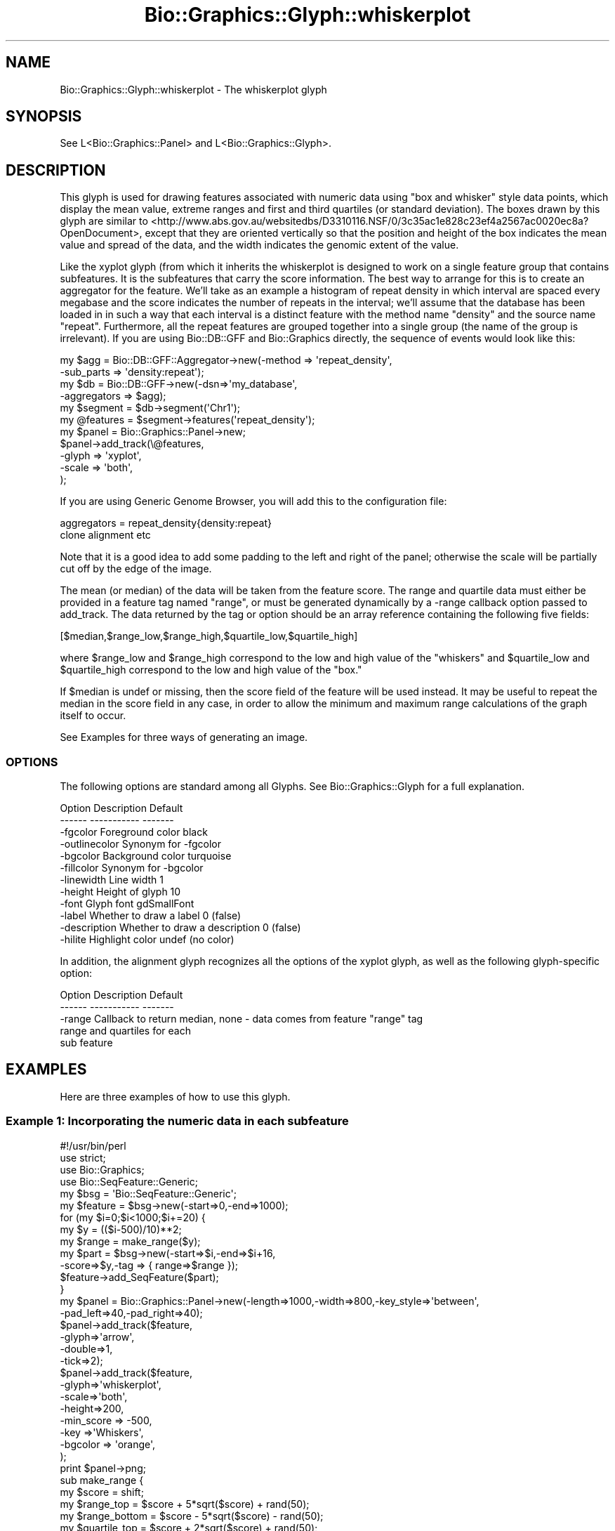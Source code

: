 .\" Automatically generated by Pod::Man 2.27 (Pod::Simple 3.28)
.\"
.\" Standard preamble:
.\" ========================================================================
.de Sp \" Vertical space (when we can't use .PP)
.if t .sp .5v
.if n .sp
..
.de Vb \" Begin verbatim text
.ft CW
.nf
.ne \\$1
..
.de Ve \" End verbatim text
.ft R
.fi
..
.\" Set up some character translations and predefined strings.  \*(-- will
.\" give an unbreakable dash, \*(PI will give pi, \*(L" will give a left
.\" double quote, and \*(R" will give a right double quote.  \*(C+ will
.\" give a nicer C++.  Capital omega is used to do unbreakable dashes and
.\" therefore won't be available.  \*(C` and \*(C' expand to `' in nroff,
.\" nothing in troff, for use with C<>.
.tr \(*W-
.ds C+ C\v'-.1v'\h'-1p'\s-2+\h'-1p'+\s0\v'.1v'\h'-1p'
.ie n \{\
.    ds -- \(*W-
.    ds PI pi
.    if (\n(.H=4u)&(1m=24u) .ds -- \(*W\h'-12u'\(*W\h'-12u'-\" diablo 10 pitch
.    if (\n(.H=4u)&(1m=20u) .ds -- \(*W\h'-12u'\(*W\h'-8u'-\"  diablo 12 pitch
.    ds L" ""
.    ds R" ""
.    ds C` ""
.    ds C' ""
'br\}
.el\{\
.    ds -- \|\(em\|
.    ds PI \(*p
.    ds L" ``
.    ds R" ''
.    ds C`
.    ds C'
'br\}
.\"
.\" Escape single quotes in literal strings from groff's Unicode transform.
.ie \n(.g .ds Aq \(aq
.el       .ds Aq '
.\"
.\" If the F register is turned on, we'll generate index entries on stderr for
.\" titles (.TH), headers (.SH), subsections (.SS), items (.Ip), and index
.\" entries marked with X<> in POD.  Of course, you'll have to process the
.\" output yourself in some meaningful fashion.
.\"
.\" Avoid warning from groff about undefined register 'F'.
.de IX
..
.nr rF 0
.if \n(.g .if rF .nr rF 1
.if (\n(rF:(\n(.g==0)) \{
.    if \nF \{
.        de IX
.        tm Index:\\$1\t\\n%\t"\\$2"
..
.        if !\nF==2 \{
.            nr % 0
.            nr F 2
.        \}
.    \}
.\}
.rr rF
.\"
.\" Accent mark definitions (@(#)ms.acc 1.5 88/02/08 SMI; from UCB 4.2).
.\" Fear.  Run.  Save yourself.  No user-serviceable parts.
.    \" fudge factors for nroff and troff
.if n \{\
.    ds #H 0
.    ds #V .8m
.    ds #F .3m
.    ds #[ \f1
.    ds #] \fP
.\}
.if t \{\
.    ds #H ((1u-(\\\\n(.fu%2u))*.13m)
.    ds #V .6m
.    ds #F 0
.    ds #[ \&
.    ds #] \&
.\}
.    \" simple accents for nroff and troff
.if n \{\
.    ds ' \&
.    ds ` \&
.    ds ^ \&
.    ds , \&
.    ds ~ ~
.    ds /
.\}
.if t \{\
.    ds ' \\k:\h'-(\\n(.wu*8/10-\*(#H)'\'\h"|\\n:u"
.    ds ` \\k:\h'-(\\n(.wu*8/10-\*(#H)'\`\h'|\\n:u'
.    ds ^ \\k:\h'-(\\n(.wu*10/11-\*(#H)'^\h'|\\n:u'
.    ds , \\k:\h'-(\\n(.wu*8/10)',\h'|\\n:u'
.    ds ~ \\k:\h'-(\\n(.wu-\*(#H-.1m)'~\h'|\\n:u'
.    ds / \\k:\h'-(\\n(.wu*8/10-\*(#H)'\z\(sl\h'|\\n:u'
.\}
.    \" troff and (daisy-wheel) nroff accents
.ds : \\k:\h'-(\\n(.wu*8/10-\*(#H+.1m+\*(#F)'\v'-\*(#V'\z.\h'.2m+\*(#F'.\h'|\\n:u'\v'\*(#V'
.ds 8 \h'\*(#H'\(*b\h'-\*(#H'
.ds o \\k:\h'-(\\n(.wu+\w'\(de'u-\*(#H)/2u'\v'-.3n'\*(#[\z\(de\v'.3n'\h'|\\n:u'\*(#]
.ds d- \h'\*(#H'\(pd\h'-\w'~'u'\v'-.25m'\f2\(hy\fP\v'.25m'\h'-\*(#H'
.ds D- D\\k:\h'-\w'D'u'\v'-.11m'\z\(hy\v'.11m'\h'|\\n:u'
.ds th \*(#[\v'.3m'\s+1I\s-1\v'-.3m'\h'-(\w'I'u*2/3)'\s-1o\s+1\*(#]
.ds Th \*(#[\s+2I\s-2\h'-\w'I'u*3/5'\v'-.3m'o\v'.3m'\*(#]
.ds ae a\h'-(\w'a'u*4/10)'e
.ds Ae A\h'-(\w'A'u*4/10)'E
.    \" corrections for vroff
.if v .ds ~ \\k:\h'-(\\n(.wu*9/10-\*(#H)'\s-2\u~\d\s+2\h'|\\n:u'
.if v .ds ^ \\k:\h'-(\\n(.wu*10/11-\*(#H)'\v'-.4m'^\v'.4m'\h'|\\n:u'
.    \" for low resolution devices (crt and lpr)
.if \n(.H>23 .if \n(.V>19 \
\{\
.    ds : e
.    ds 8 ss
.    ds o a
.    ds d- d\h'-1'\(ga
.    ds D- D\h'-1'\(hy
.    ds th \o'bp'
.    ds Th \o'LP'
.    ds ae ae
.    ds Ae AE
.\}
.rm #[ #] #H #V #F C
.\" ========================================================================
.\"
.IX Title "Bio::Graphics::Glyph::whiskerplot 3"
.TH Bio::Graphics::Glyph::whiskerplot 3 "2013-07-25" "perl v5.14.4" "User Contributed Perl Documentation"
.\" For nroff, turn off justification.  Always turn off hyphenation; it makes
.\" way too many mistakes in technical documents.
.if n .ad l
.nh
.SH "NAME"
Bio::Graphics::Glyph::whiskerplot \- The whiskerplot glyph
.SH "SYNOPSIS"
.IX Header "SYNOPSIS"
.Vb 1
\&  See L<Bio::Graphics::Panel> and L<Bio::Graphics::Glyph>.
.Ve
.SH "DESCRIPTION"
.IX Header "DESCRIPTION"
This glyph is used for drawing features associated with numeric data
using \*(L"box and whisker\*(R" style data points, which display the mean
value, extreme ranges and first and third quartiles (or standard
deviation). The boxes drawn by this glyph are similar to
<http://www.abs.gov.au/websitedbs/D3310116.NSF/0/3c35ac1e828c23ef4a2567ac0020ec8a?OpenDocument>,
except that they are oriented vertically so that the position and
height of the box indicates the mean value and spread of the data, and
the width indicates the genomic extent of the value.
.PP
Like the xyplot glyph (from which it inherits the whiskerplot is
designed to work on a single feature group that contains subfeatures.
It is the subfeatures that carry the score information. The best way
to arrange for this is to create an aggregator for the feature.  We'll
take as an example a histogram of repeat density in which interval are
spaced every megabase and the score indicates the number of repeats in
the interval; we'll assume that the database has been loaded in in
such a way that each interval is a distinct feature with the method
name \*(L"density\*(R" and the source name \*(L"repeat\*(R".  Furthermore, all the
repeat features are grouped together into a single group (the name of
the group is irrelevant).  If you are using Bio::DB::GFF and
Bio::Graphics directly, the sequence of events would look like this:
.PP
.Vb 6
\&  my $agg = Bio::DB::GFF::Aggregator\->new(\-method    => \*(Aqrepeat_density\*(Aq,
\&                                          \-sub_parts => \*(Aqdensity:repeat\*(Aq);
\&  my $db  = Bio::DB::GFF\->new(\-dsn=>\*(Aqmy_database\*(Aq,
\&                              \-aggregators => $agg);
\&  my $segment  = $db\->segment(\*(AqChr1\*(Aq);
\&  my @features = $segment\->features(\*(Aqrepeat_density\*(Aq);
\&
\&  my $panel = Bio::Graphics::Panel\->new;
\&  $panel\->add_track(\e@features,
\&                    \-glyph => \*(Aqxyplot\*(Aq,
\&                    \-scale => \*(Aqboth\*(Aq,
\&);
.Ve
.PP
If you are using Generic Genome Browser, you will add this to the
configuration file:
.PP
.Vb 2
\&  aggregators = repeat_density{density:repeat}
\&                clone alignment etc
.Ve
.PP
Note that it is a good idea to add some padding to the left and right
of the panel; otherwise the scale will be partially cut off by the
edge of the image.
.PP
The mean (or median) of the data will be taken from the feature
score. The range and quartile data must either be provided in a
feature tag named \*(L"range\*(R", or must be generated dynamically by a
\&\-range callback option passed to add_track. The data returned by the
tag or option should be an array reference containing the following
five fields:
.PP
.Vb 1
\& [$median,$range_low,$range_high,$quartile_low,$quartile_high]
.Ve
.PP
where \f(CW$range_low\fR and \f(CW$range_high\fR correspond to the low and high value
of the \*(L"whiskers\*(R" and \f(CW$quartile_low\fR and \f(CW$quartile_high\fR correspond to
the low and high value of the \*(L"box.\*(R"
.PP
If \f(CW$median\fR is undef or missing, then the score field of the feature
will be used instead. It may be useful to repeat the median in the
score field in any case, in order to allow the minimum and maximum
range calculations of the graph itself to occur.
.PP
See Examples for three ways of generating an image.
.SS "\s-1OPTIONS\s0"
.IX Subsection "OPTIONS"
The following options are standard among all Glyphs.  See
Bio::Graphics::Glyph for a full explanation.
.PP
.Vb 2
\&  Option      Description                      Default
\&  \-\-\-\-\-\-      \-\-\-\-\-\-\-\-\-\-\-                      \-\-\-\-\-\-\-
\&
\&  \-fgcolor      Foreground color               black
\&
\&  \-outlinecolor Synonym for \-fgcolor
\&
\&  \-bgcolor      Background color               turquoise
\&
\&  \-fillcolor    Synonym for \-bgcolor
\&
\&  \-linewidth    Line width                     1
\&
\&  \-height       Height of glyph                10
\&
\&  \-font         Glyph font                     gdSmallFont
\&
\&  \-label        Whether to draw a label        0 (false)
\&
\&  \-description  Whether to draw a description  0 (false)
\&
\&  \-hilite       Highlight color                undef (no color)
.Ve
.PP
In addition, the alignment glyph recognizes all the options of the
xyplot glyph, as well as the following glyph-specific option:
.PP
.Vb 2
\&  Option         Description                  Default
\&  \-\-\-\-\-\-         \-\-\-\-\-\-\-\-\-\-\-                  \-\-\-\-\-\-\-
\&
\&  \-range        Callback to return median,    none \- data comes from feature "range" tag
\&                range and quartiles for each
\&                sub feature
.Ve
.SH "EXAMPLES"
.IX Header "EXAMPLES"
Here are three examples of how to use this glyph.
.SS "Example 1: Incorporating the numeric data in each subfeature"
.IX Subsection "Example 1: Incorporating the numeric data in each subfeature"
.Vb 2
\& #!/usr/bin/perl
\& use strict;
\&
\& use Bio::Graphics;
\& use Bio::SeqFeature::Generic;
\&
\& my $bsg = \*(AqBio::SeqFeature::Generic\*(Aq;
\&
\& my $feature = $bsg\->new(\-start=>0,\-end=>1000);
\&
\& for (my $i=0;$i<1000;$i+=20) {
\&   my $y = (($i\-500)/10)**2;
\&   my $range = make_range($y);
\&   my $part = $bsg\->new(\-start=>$i,\-end=>$i+16,
\&                       \-score=>$y,\-tag => { range=>$range });
\&   $feature\->add_SeqFeature($part);
\& }
\&
\& my $panel = Bio::Graphics::Panel\->new(\-length=>1000,\-width=>800,\-key_style=>\*(Aqbetween\*(Aq,
\&                                      \-pad_left=>40,\-pad_right=>40);
\& $panel\->add_track($feature,
\&                  \-glyph=>\*(Aqarrow\*(Aq,
\&                  \-double=>1,
\&                  \-tick=>2);
\&
\& $panel\->add_track($feature,
\&                  \-glyph=>\*(Aqwhiskerplot\*(Aq,
\&                  \-scale=>\*(Aqboth\*(Aq,
\&                  \-height=>200,
\&                  \-min_score => \-500,
\&                  \-key  =>\*(AqWhiskers\*(Aq,
\&                  \-bgcolor => \*(Aqorange\*(Aq,
\&                 );
\& print $panel\->png;
\&
\& sub make_range {
\&   my $score        = shift;
\&   my $range_top    = $score + 5*sqrt($score) + rand(50);
\&   my $range_bottom = $score \- 5*sqrt($score) \- rand(50);
\&   my $quartile_top    = $score + 2*sqrt($score) + rand(50);
\&   my $quartile_bottom = $score \- 2*sqrt($score) \- rand(50);
\&   return [$score,$range_bottom,$range_top,$quartile_bottom,$quartile_top];
\& }
.Ve
.SS "Example 2: Generating the range data with a callback"
.IX Subsection "Example 2: Generating the range data with a callback"
.Vb 2
\& #!/usr/bin/perl
\& use strict;
\&
\& use Bio::Graphics;
\& use Bio::SeqFeature::Generic;
\&
\& my $bsg = \*(AqBio::SeqFeature::Generic\*(Aq;
\& my $feature = $bsg\->new(\-start=>0,\-end=>1000);
\&
\& for (my $i=0;$i<1000;$i+=20) {
\&   my $y = (($i\-500)/10)**2;
\&   my $part = $bsg\->new(\-start=>$i,\-end=>$i+16,\-score=>$y);
\&   $feature\->add_SeqFeature($part);
\& }
\&
\& my $panel = Bio::Graphics::Panel\->new(\-length=>1000,\-width=>800,\-key_style=>\*(Aqbetween\*(Aq,
\&                                      \-pad_left=>40,\-pad_right=>40);
\& $panel\->add_track($feature,
\&                  \-glyph=>\*(Aqarrow\*(Aq,
\&                  \-double=>1,
\&                  \-tick=>2);
\&
\& $panel\->add_track($feature,
\&                  \-glyph=>\*(Aqwhiskerplot\*(Aq,
\&                  \-scale=>\*(Aqboth\*(Aq,
\&                  \-height=>200,
\&                  \-min_score => \-500,
\&                  \-key  =>\*(AqWhiskers\*(Aq,
\&                  \-bgcolor => \*(Aqorange\*(Aq,
\&                  \-range => \e&make_range,
\&                 );
\& print $panel\->png;
\&
\& sub make_range {
\&   my $feature = shift;
\&   my $score        = $feature\->score;
\&   my $range_top    = $score + 5*sqrt($score) + rand(50);
\&   my $range_bottom = $score \- 5*sqrt($score) \- rand(50);
\&   my $quartile_top    = $score + 2*sqrt($score) + rand(50);
\&   my $quartile_bottom = $score \- 2*sqrt($score) \- rand(50);
\&   return [$score,$range_bottom,$range_top,$quartile_bottom,$quartile_top];
\& }
.Ve
.SS "Example 3: Generating the image from a FeatureFile"
.IX Subsection "Example 3: Generating the image from a FeatureFile"
.IP "The file:" 4
.IX Item "The file:"
.Vb 4
\& [general]
\& pixels = 840
\& pad_left = 40
\& pad_right = 40
\&
\& [contig]
\& glyph     = arrow
\& double    = 1
\& tick      = 2
\&
\& [data]
\& glyph     = whiskerplot
\& scale     = both
\& height    = 200
\& min_score = \-500
\& max_score = 2800
\& key       = Whiskers
\& bgcolor   = orange
\&
\& chr1   .       contig  1       1000    .       .       .       Contig chr1
\& chr1   .       data    0       16      2500    .       .       Dataset data1; range 2209,2769,2368,2619
\& chr1   .       data    20      36      2304    .       .       Dataset data1; range 2051,2553,2163,2435
\& chr1   .       data    40      56      2116    .       .       Dataset data1; range 1861,2384,1983,2253
\& chr1   .       data    60      76      1936    .       .       Dataset data1; range 1706,2181,1819,2059
\& chr1   .       data    80      96      1764    .       .       Dataset data1; range 1516,1995,1646,1849
\& chr1   .       data    100     116     1600    .       .       Dataset data1; range 1359,1834,1513,1699
\& chr1   .       data    120     136     1444    .       .       Dataset data1; range 1228,1654,1330,1565
\& chr1   .       data    140     156     1296    .       .       Dataset data1; range 1105,1520,1198,1385
\& chr1   .       data    160     176     1156    .       .       Dataset data1; range 983,1373,1062,1270
\& chr1   .       data    180     196     1024    .       .       Dataset data1; range 853,1184,914,1116
\& chr1   .       data    200     216     900     .       .       Dataset data1; range 722,1093,801,965
\& chr1   .       data    220     236     784     .       .       Dataset data1; range 621,945,724,859
\& chr1   .       data    240     256     676     .       .       Dataset data1; range 532,833,605,742
\& chr1   .       data    260     276     576     .       .       Dataset data1; range 433,714,485,653
\& chr1   .       data    280     296     484     .       .       Dataset data1; range 331,600,418,545
\& chr1   .       data    300     316     400     .       .       Dataset data1; range 275,535,336,459
\& chr1   .       data    320     336     324     .       .       Dataset data1; range 198,434,270,374
\& chr1   .       data    340     356     256     .       .       Dataset data1; range 167,378,219,322
\& chr1   .       data    360     376     196     .       .       Dataset data1; range 114,303,118,249
\& chr1   .       data    380     396     144     .       .       Dataset data1; range 39,248,87,197
\& chr1   .       data    400     416     100     .       .       Dataset data1; range 17,173,68,141
\& chr1   .       data    420     436     64      .       .       Dataset data1; range \-14,125,18,84
\& chr1   .       data    440     456     36      .       .       Dataset data1; range \-8,74,11,64
\& chr1   .       data    460     476     16      .       .       Dataset data1; range \-46,77,0,43
\& chr1   .       data    480     496     4       .       .       Dataset data1; range \-40,43,\-7,36
\& chr1   .       data    500     516     0       .       .       Dataset data1; range \-43,0,\-43,22
\& chr1   .       data    520     536     4       .       .       Dataset data1; range \-6,52,\-4,54
\& chr1   .       data    540     556     16      .       .       Dataset data1; range \-5,38,\-27,52
\& chr1   .       data    560     576     36      .       .       Dataset data1; range \-43,109,18,66
\& chr1   .       data    580     596     64      .       .       Dataset data1; range \-1,134,3,112
\& chr1   .       data    600     616     100     .       .       Dataset data1; range 49,186,69,124
\& chr1   .       data    620     636     144     .       .       Dataset data1; range 79,225,71,169
\& chr1   .       data    640     656     196     .       .       Dataset data1; range 124,289,120,266
\& chr1   .       data    660     676     256     .       .       Dataset data1; range 154,378,197,320
\& chr1   .       data    680     696     324     .       .       Dataset data1; range 220,439,249,396
\& chr1   .       data    700     716     400     .       .       Dataset data1; range 291,511,331,458
\& chr1   .       data    720     736     484     .       .       Dataset data1; range 350,627,400,572
\& chr1   .       data    740     756     576     .       .       Dataset data1; range 446,718,502,633
\& chr1   .       data    760     776     676     .       .       Dataset data1; range 515,833,576,777
\& chr1   .       data    780     796     784     .       .       Dataset data1; range 606,959,724,856
\& chr1   .       data    800     816     900     .       .       Dataset data1; range 747,1058,799,1004
\& chr1   .       data    820     836     1024    .       .       Dataset data1; range 817,1231,958,1089
\& chr1   .       data    840     856     1156    .       .       Dataset data1; range 961,1341,1069,1225
\& chr1   .       data    860     876     1296    .       .       Dataset data1; range 1103,1511,1219,1385
\& chr1   .       data    880     896     1444    .       .       Dataset data1; range 1218,1660,1338,1535
\& chr1   .       data    900     916     1600    .       .       Dataset data1; range 1377,1828,1496,1703
\& chr1   .       data    920     936     1764    .       .       Dataset data1; range 1547,2020,1674,1858
\& chr1   .       data    940     956     1936    .       .       Dataset data1; range 1691,2188,1824,2043
\& chr1   .       data    960     976     2116    .       .       Dataset data1; range 1869,2376,2019,2225
\& chr1   .       data    980     996     2304    .       .       Dataset data1; range 2040,2554,2178,2418
.Ve
.IP "The script to render it" 4
.IX Item "The script to render it"
.Vb 1
\& #!/usr/bin/perl
\&
\& use strict;
\& use Bio::Graphics::FeatureFile;
\&
\& my $data = Bio::Graphics::FeatureFile\->new(\-file=>\*(Aqtest.gff\*(Aq);
\&
\& my(undef,$panel) = $data\->render;
\& print $panel\->png;
.Ve
.SH "BUGS"
.IX Header "BUGS"
Please report them.
.SH "SEE ALSO"
.IX Header "SEE ALSO"
Bio::Graphics::Panel,
Bio::Graphics::Track,
Bio::Graphics::Glyph::transcript2,
Bio::Graphics::Glyph::anchored_arrow,
Bio::Graphics::Glyph::arrow,
Bio::Graphics::Glyph::box,
Bio::Graphics::Glyph::primers,
Bio::Graphics::Glyph::segments,
Bio::Graphics::Glyph::toomany,
Bio::Graphics::Glyph::transcript,
.SH "AUTHOR"
.IX Header "AUTHOR"
Lincoln Stein <lstein@cshl.org>
.PP
Copyright (c) 2001 Cold Spring Harbor Laboratory
.PP
This library is free software; you can redistribute it and/or modify
it under the same terms as Perl itself.  See \s-1DISCLAIMER\s0.txt for
disclaimers of warranty.
